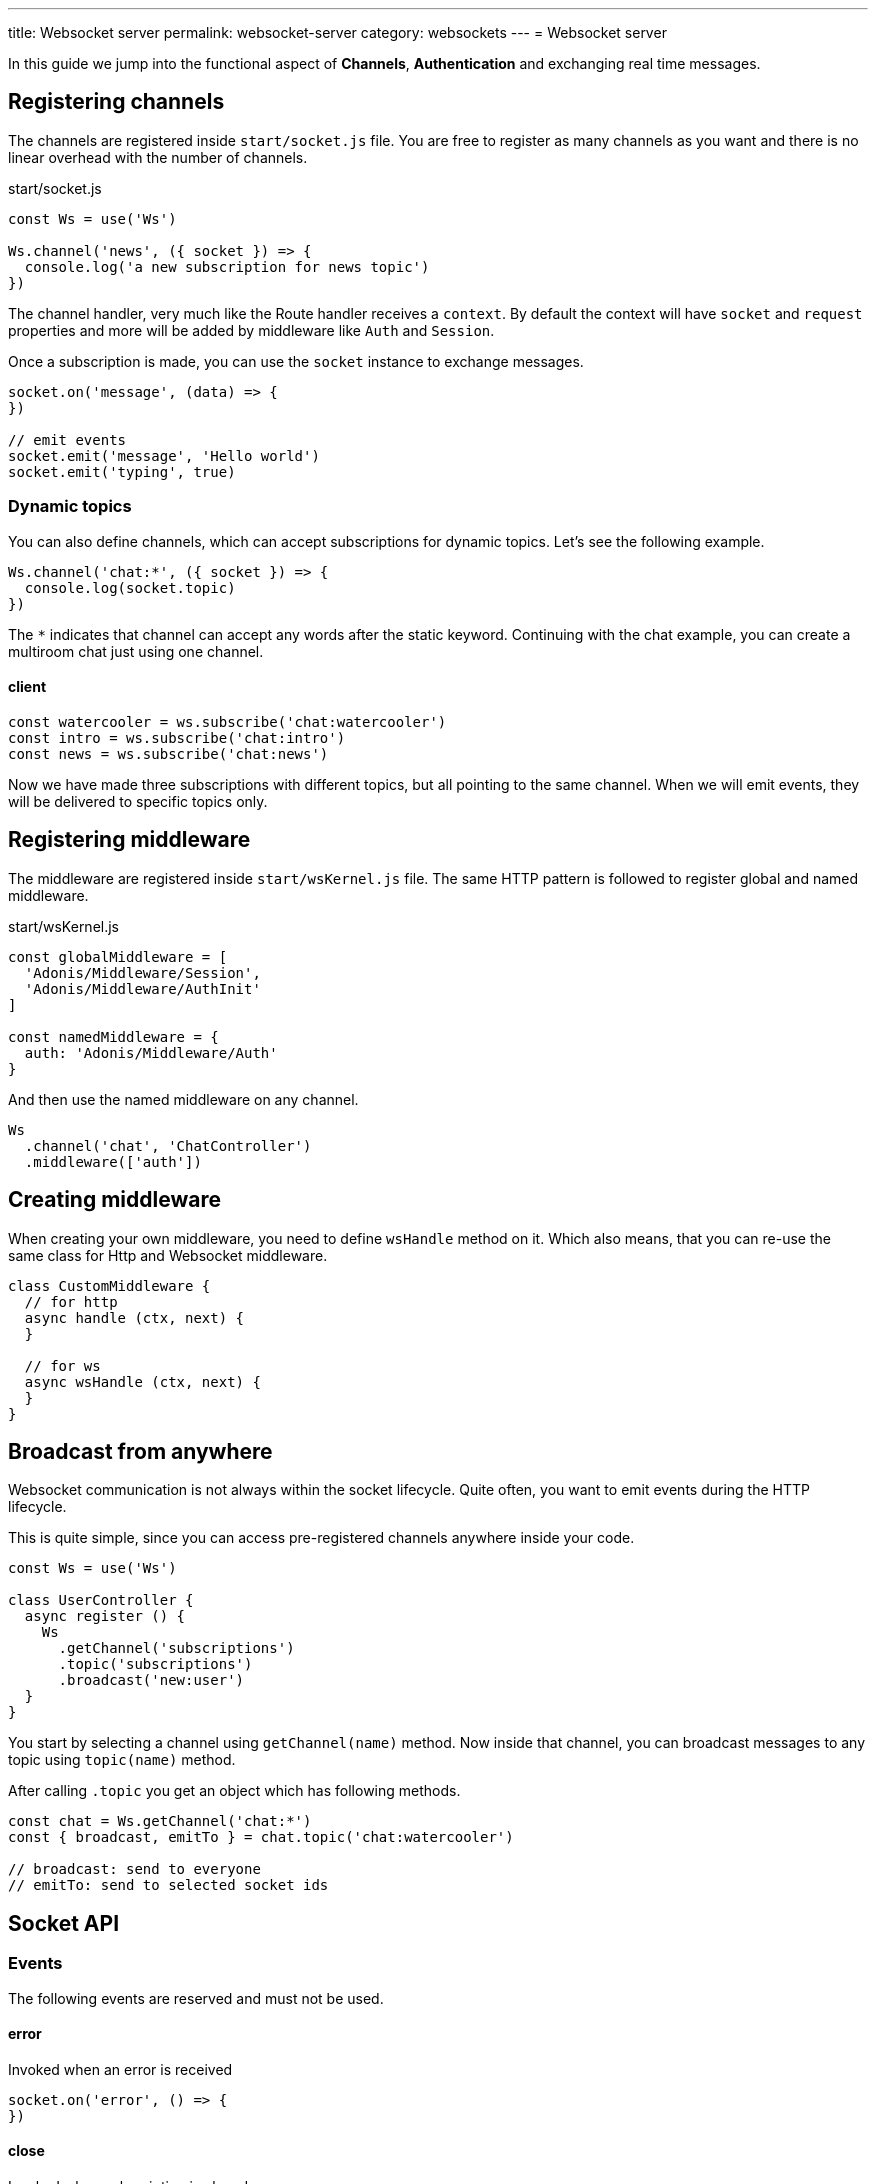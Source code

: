 ---
title: Websocket server
permalink: websocket-server
category: websockets
---
= Websocket server

toc::[]

In this guide we jump into the functional aspect of *Channels*, *Authentication* and exchanging real time messages.

== Registering channels
The channels are registered inside `start/socket.js` file. You are free to register as many channels as you want and there is no linear overhead with the number of channels.

.start/socket.js
[source, js]
----
const Ws = use('Ws')

Ws.channel('news', ({ socket }) => {
  console.log('a new subscription for news topic')
})
----

The channel handler, very much like the Route handler receives a `context`. By default the context will have `socket` and `request` properties and more will be added by middleware like `Auth` and `Session`.

Once a subscription is made, you can use the `socket` instance to exchange messages.

[source, js]
----
socket.on('message', (data) => {
})

// emit events
socket.emit('message', 'Hello world')
socket.emit('typing', true)
----

=== Dynamic topics
You can also define channels, which can accept subscriptions for dynamic topics. Let's see the following example.

[source, js]
----
Ws.channel('chat:*', ({ socket }) => {
  console.log(socket.topic)
})
----

The `*` indicates that channel can accept any words after the static keyword. Continuing with the chat example, you can create a multiroom chat just using one channel.

==== client
[source, js]
----
const watercooler = ws.subscribe('chat:watercooler')
const intro = ws.subscribe('chat:intro')
const news = ws.subscribe('chat:news')
----

Now we have made three subscriptions with different topics, but all pointing to the same channel. When we will emit events, they will be delivered to specific topics only.

== Registering middleware
The middleware are registered inside `start/wsKernel.js` file. The same HTTP pattern is followed to register global and named middleware.

.start/wsKernel.js
[source, js]
----
const globalMiddleware = [
  'Adonis/Middleware/Session',
  'Adonis/Middleware/AuthInit'
]

const namedMiddleware = {
  auth: 'Adonis/Middleware/Auth'
}
----

And then use the named middleware on any channel.

[source, js]
----
Ws
  .channel('chat', 'ChatController')
  .middleware(['auth'])
----

== Creating middleware
When creating your own middleware, you need to define `wsHandle` method on it. Which also means, that you can re-use the same class for Http and Websocket middleware.

[source, js]
----
class CustomMiddleware {
  // for http
  async handle (ctx, next) {
  }

  // for ws
  async wsHandle (ctx, next) {
  }
}
----

== Broadcast from anywhere
Websocket communication is not always within the socket lifecycle. Quite often, you want to emit events during the HTTP lifecycle.

This is quite simple, since you can access pre-registered channels anywhere inside your code.

[source, js]
----
const Ws = use('Ws')

class UserController {
  async register () {
    Ws
      .getChannel('subscriptions')
      .topic('subscriptions')
      .broadcast('new:user')
  }
}
----

You start by selecting a channel using `getChannel(name)` method. Now inside that channel, you can broadcast messages to any topic using `topic(name)` method.

After calling `.topic` you get an object which has following methods.

[source, js]
----
const chat = Ws.getChannel('chat:*')
const { broadcast, emitTo } = chat.topic('chat:watercooler')

// broadcast: send to everyone
// emitTo: send to selected socket ids
----

== Socket API

=== Events
The following events are reserved and must not be used.

==== error
Invoked when an error is received

[source, js]
----
socket.on('error', () => {
})
----

==== close
Invoked when subscription is closed.

[source, js]
----
socket.on('close', () => {
})
----

=== Methods
Below is the list of methods you can call on the socket instance.

==== emit(event, data, [ackCallback])
Emit event to the connected client. This method will only send message to your own connection.

[source, js]
----
socket.emit('id', socket.id)
----

==== emitTo(event, data, socketIds[])
Emit messages to an array of socket ids

[source, js]
----
socket.emitTo('greeting', 'hello', [someIds])
----

==== broadcast(event, data)
Emit event to everyone except yourself

[source, js]
----
socket.broadcast('message', 'hello everyone!')
----

==== broadcastToAll(event, data)
Emit event to everyone including yourself

[source, js]
----
socket.broadcastToAll('message', 'hello everyone!')
----

==== close()
Forcefully close subscription from server

[source, js]
----
socket.close()
----

=== Properties
Following are the read only properties you can access on the socket instance.

==== id
Socket unique id

[source, js]
----
socket.id
----

==== topic
The topic under which the subscription socket was created

[source, js]
----
socket.topic
----

==== connection
Reference to TCP connection, this connection is shared across multiple sockets for a single client for multiplexing.

[source, js]
----
socket.connection
----
